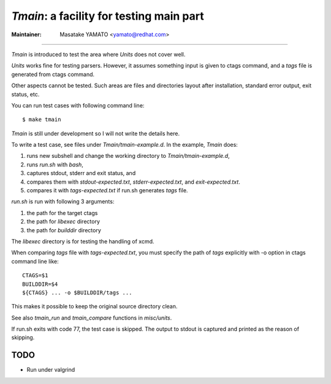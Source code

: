 .. _tmain:

*Tmain*: a facility for testing main part
------------------------------------------------------------

:Maintainer: Masatake YAMATO <yamato@redhat.com>

----

*Tmain* is introduced to test the area where *Units*
does not cover well.

*Units* works fine for testing parsers. However, it
assumes something input is given to ctags command,
and a `tags` file is generated from ctags command.

Other aspects cannot be tested. Such areas are files
and directories layout after installation, standard
error output, exit status, etc.

You can run test cases with following command line:

::

	$ make tmain

*Tmain* is still under development so I will not write
the details here.


To write a test case, see files under `Tmain/tmain-example.d`.
In the example, *Tmain* does:

1. runs new subshell and change the working directory to `Tmain/tmain-example.d`,
2. runs `run.sh` with `bash`,
3. captures stdout, stderr and exit status, and
4. compares them with `stdout-expected.txt`, `stderr-expected.txt`,
   and `exit-expected.txt`.
5. compares it with `tags-expected.txt` if run.sh generates `tags` file.

`run.sh` is run with following 3 arguments:

1. the path for the target ctags
2. the path for `libexec` directory
3. the path for `builddir` directory

The `libexec` directory is for testing the handling of xcmd.

When comparing `tags` file with `tags-expected.txt`, you
must specify the path of `tags` explicitly with -o option
in ctags command line like::

	CTAGS=$1
	BUILDDIR=$4
	${CTAGS} ... -o $BUILDDIR/tags ...

This makes it possible to keep the original source directory clean.

See also `tmain_run` and `tmain_compare` functions in `misc/units`.

If run.sh exits with code 77, the test case is skipped.
The output to stdout is captured and printed as the reason
of skipping.

TODO
~~~~~~~~~~~~~~~~~~~~~~~~~~~~~~~~~~~~~~~~~~~~~~~~~~~~~~

* Run under valgrind


